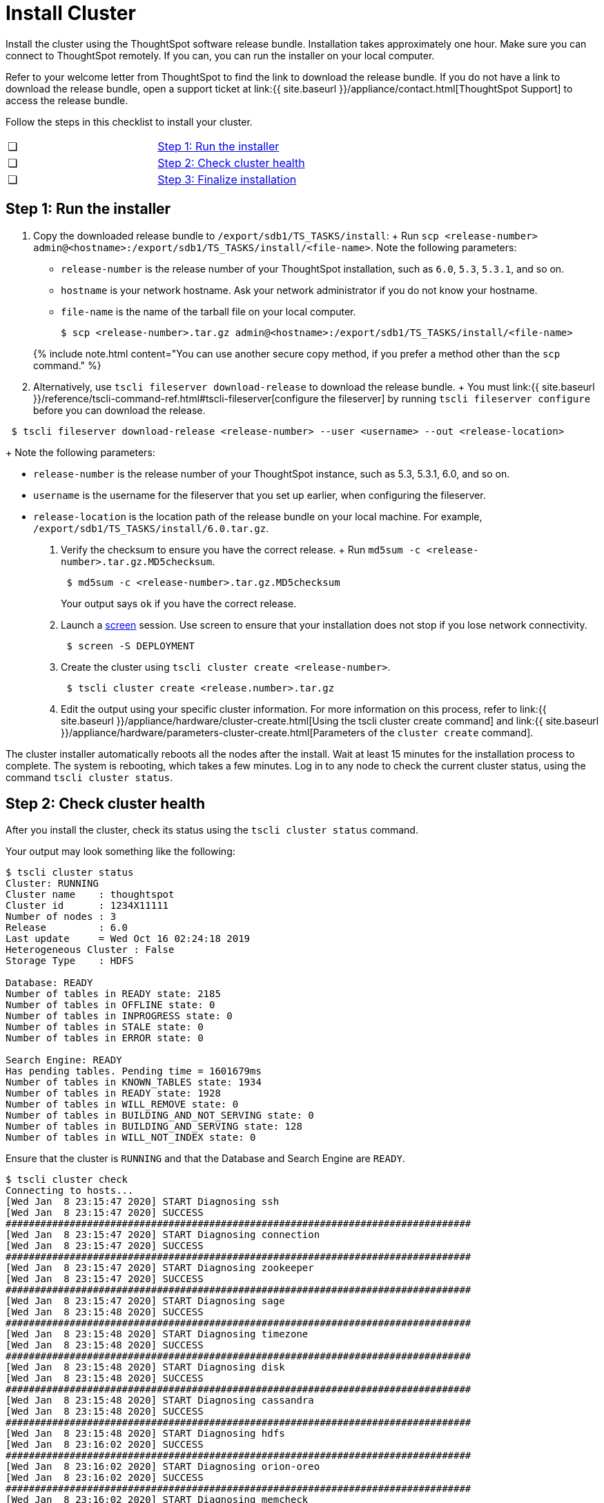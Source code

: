 = Install Cluster
:last_updated: 3/3/2020
:permalink: /:collection/:path.html
:sidebar: mydoc_sidebar
:summary: Install your ThoughtSpot cluster(s) on your Dell appliance.

Install the cluster using the ThoughtSpot software release bundle.
Installation takes approximately one hour.
Make sure you can connect to ThoughtSpot remotely.
If you can, you can run the installer on your local computer.

Refer to your welcome letter from ThoughtSpot to find the link to download the release bundle.
If you do not have a link to download the release bundle, open a support ticket at link:{{ site.baseurl }}/appliance/contact.html[ThoughtSpot Support] to access the release bundle.

Follow the steps in this checklist to install your cluster.

[cols=2*]
|===
| &#10063;
| <<install-step-1,Step 1: Run the installer>>

| &#10063;
| <<install-step-2,Step 2: Check cluster health>>

| &#10063;
| <<install-step-3,Step 3: Finalize installation>>
|===

[#install-step-1]
== Step 1: Run the installer

. Copy the downloaded release bundle to `/export/sdb1/TS_TASKS/install`: +   Run `scp <release-number> admin@<hostname>:/export/sdb1/TS_TASKS/install/<file-name>`.
Note the following parameters:
 ** `release-number` is the release number of your ThoughtSpot installation, such as `6.0`, `5.3`, `5.3.1`, and so on.
 ** `hostname` is your network hostname.
Ask your network administrator if you do not know your hostname.
 ** `file-name` is the name of the tarball file on your local computer.

 $ scp <release-number>.tar.gz admin@<hostname>:/export/sdb1/TS_TASKS/install/<file-name>

+
{% include note.html content="You can use another secure copy method, if you prefer a method other than the `scp` command." %}
. Alternatively, use `tscli fileserver download-release` to download the release bundle.
+ You must link:{{ site.baseurl }}/reference/tscli-command-ref.html#tscli-fileserver[configure the fileserver] by running `tscli fileserver configure` before you can download the release.
+
+
----
 $ tscli fileserver download-release <release-number> --user <username> --out <release-location>
----
+
Note the following parameters:

 ** `release-number` is the release number of your ThoughtSpot instance, such as 5.3, 5.3.1, 6.0, and so on.
 ** `username` is the username for the fileserver that you set up earlier, when configuring the fileserver.
 ** `release-location` is the location path of the release bundle on your local machine.
For example, `/export/sdb1/TS_TASKS/install/6.0.tar.gz`.

. Verify the checksum to ensure you have the correct release.
+ Run `md5sum -c <release-number>.tar.gz.MD5checksum`.
+
----
 $ md5sum -c <release-number>.tar.gz.MD5checksum
----
+
Your output says `ok` if you have the correct release.

. Launch a https://linux.die.net/man/1/screen[screen] session.
Use screen to ensure that your installation does not stop if you lose network connectivity.
+
----
 $ screen -S DEPLOYMENT
----

. Create the cluster using `tscli cluster create <release-number>`.
+
----
 $ tscli cluster create <release.number>.tar.gz
----

. Edit the output using your specific cluster information.
For more information on this process, refer to link:{{ site.baseurl }}/appliance/hardware/cluster-create.html[Using the tscli cluster create command] and link:{{ site.baseurl }}/appliance/hardware/parameters-cluster-create.html[Parameters of the `cluster create` command].

The cluster installer automatically reboots all the nodes after the install.
Wait at least 15 minutes for the installation process to complete.
The system is rebooting, which takes a few minutes.
Log in to any node to check the current cluster status, using the command `tscli cluster status`.

[#install-step-2]
== Step 2: Check cluster health

After you install the cluster, check its status using the `tscli cluster status` command.

Your output may look something like the following:

[source,console]
----
$ tscli cluster status
Cluster: RUNNING
Cluster name    : thoughtspot
Cluster id      : 1234X11111
Number of nodes : 3
Release         : 6.0
Last update     = Wed Oct 16 02:24:18 2019
Heterogeneous Cluster : False
Storage Type    : HDFS

Database: READY
Number of tables in READY state: 2185
Number of tables in OFFLINE state: 0
Number of tables in INPROGRESS state: 0
Number of tables in STALE state: 0
Number of tables in ERROR state: 0

Search Engine: READY
Has pending tables. Pending time = 1601679ms
Number of tables in KNOWN_TABLES state: 1934
Number of tables in READY state: 1928
Number of tables in WILL_REMOVE state: 0
Number of tables in BUILDING_AND_NOT_SERVING state: 0
Number of tables in BUILDING_AND_SERVING state: 128
Number of tables in WILL_NOT_INDEX state: 0
----

Ensure that the cluster is `RUNNING` and that the Database and Search Engine are `READY`.

 $ tscli cluster check
 Connecting to hosts...
 [Wed Jan  8 23:15:47 2020] START Diagnosing ssh
 [Wed Jan  8 23:15:47 2020] SUCCESS
 ################################################################################
 [Wed Jan  8 23:15:47 2020] START Diagnosing connection
 [Wed Jan  8 23:15:47 2020] SUCCESS
 ################################################################################
 [Wed Jan  8 23:15:47 2020] START Diagnosing zookeeper
 [Wed Jan  8 23:15:47 2020] SUCCESS
 ################################################################################
 [Wed Jan  8 23:15:47 2020] START Diagnosing sage
 [Wed Jan  8 23:15:48 2020] SUCCESS
 ################################################################################
 [Wed Jan  8 23:15:48 2020] START Diagnosing timezone
 [Wed Jan  8 23:15:48 2020] SUCCESS
 ################################################################################
 [Wed Jan  8 23:15:48 2020] START Diagnosing disk
 [Wed Jan  8 23:15:48 2020] SUCCESS
 ################################################################################
 [Wed Jan  8 23:15:48 2020] START Diagnosing cassandra
 [Wed Jan  8 23:15:48 2020] SUCCESS
 ################################################################################
 [Wed Jan  8 23:15:48 2020] START Diagnosing hdfs
 [Wed Jan  8 23:16:02 2020] SUCCESS
 ################################################################################
 [Wed Jan  8 23:16:02 2020] START Diagnosing orion-oreo
 [Wed Jan  8 23:16:02 2020] SUCCESS
 ################################################################################
 [Wed Jan  8 23:16:02 2020] START Diagnosing memcheck
 [Wed Jan  8 23:16:02 2020] SUCCESS
 ################################################################################
 [Wed Jan  8 23:16:02 2020] START Diagnosing ntp
 [Wed Jan  8 23:16:08 2020] SUCCESS
 ################################################################################
 [Wed Jan  8 23:16:08 2020] START Diagnosing trace_vault
 [Wed Jan  8 23:16:09 2020] SUCCESS
 ################################################################################
 [Wed Jan  8 23:16:09 2020] START Diagnosing postgres
 [Wed Jan  8 23:16:11 2020] SUCCESS
 ################################################################################
 [Wed Jan  8 23:16:11 2020] START Diagnosing disk-health
 [Wed Jan  8 23:16:11 2020] SUCCESS
 ################################################################################
 [Wed Jan  8 23:16:11 2020] START Diagnosing falcon
 [Wed Jan  8 23:16:12 2020] SUCCESS
 ################################################################################
 [Wed Jan  8 23:16:12 2020] START Diagnosing orion-cgroups
 [Wed Jan  8 23:16:12 2020] SUCCESS
 ################################################################################
 [Wed Jan  8 23:16:12 2020] START Diagnosing callosum
 /usr/lib/python2.7/site-packages/urllib3/connectionpool.py:852: InsecureRequestWarning: Unverified HTTPS request is being made. Adding certificate verification is strongly advised. See: https://urllib3.readthedocs.io/en/latest/advanced-usage.html#ssl-warnings
   InsecureRequestWarning)
 [Wed Jan  8 23:16:12 2020] SUCCESS
 ################################################################################

Your output may look something like the above.
Ensure that all diagnostics show `SUCCESS`.

{% include warning.html content="If `tscli cluster check` returns an error, it may suggest you run `tscli storage gc` to resolve the issue.
If you run `tscli storage gc`, note that it restarts your cluster." %}

[#install-step-3]
== Step 3: Finalize installation

After the cluster status changes to `READY`, sign in to the ThoughtSpot application on your browser.
+ Follow these steps:

. Start a browser from your computer.
. Enter your secure IP information on the address line.
+
----
 https://<IP-address>
----

. If you don't have a security certificate for ThoughtSpot, you must bypass the security warning to proceed:
 ** Click *Advanced*
 ** Click *Proceed*
. The ThoughtSpot login page appears.
. In the link:{{ site.baseurl }}/appliance/hardware/install-cluster-dell.html#ts-login[ThoughtSpot sign-in window], enter admin credentials, and click *Sign in*.
ThoughtSpot recommends changing the default admin password.

image:{{ site.baseurl }}/images/ts-login-page.png[ThoughtSpot's sign-in window]
// {% include image.html file="ts-login-page.png" title="ThoughtSpot's sign-in window" alt="Log in to ThoughtSpot. Enter Username, Password, and click Sign in. You may select Remember me option." caption="ThoughtSpot's sign-in window" %}

== Lean configuration

*(For use with thin provisioning only)* If you have a link:{{ site.baseurl }}/appliance/cloud.html#use-small-and-medium-instance-types-when-applicable[small or medium instance type], with less than 100GB of data, advanced lean configuration is required before loading any data into ThoughtSpot.
After installing the cluster, contact link:{{ site.baseurl }}/appliance/contact.html[ThoughtSpot Support] for assistance with this configuration.

{% include content/install/install-cluster-error-recovery.md %}
